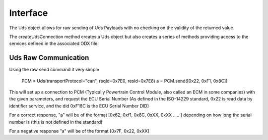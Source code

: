 =========
Interface
=========

The Uds object allows for raw sending of Uds Payloads with no checking on the validity of the returned value.

The createUdsConnection method creates a Uds object but also creates a series of methods providing access to the services defined in the associated ODX file.

Uds Raw Communication
---------------------

Using the raw send command it very simple

   PCM = Uds(transportProtocol="can", reqId=0x7E0, resId=0x7E8)
   a = PCM.send([0x22, 0xF1, 0x8C])

This will set up a connection to PCM (Typically Powertrain Control Module, also called an ECM in some companies) with the given parameters, and request the ECU Serial Number (As defined in the ISO-14229 standard, 0x22 is read data by identifier service, and the did 0xF18C is the ECU Serial Number DID)

For a correct response, "a" will be of the format [0x62, 0xf1, 0x8C, 0xXX, 0xXX ..... ] depending on how long the serial number is (this is not defined in the standard)

For a negative response "a" will be of the format [0x7F, 0x22, 0xXX]

   


